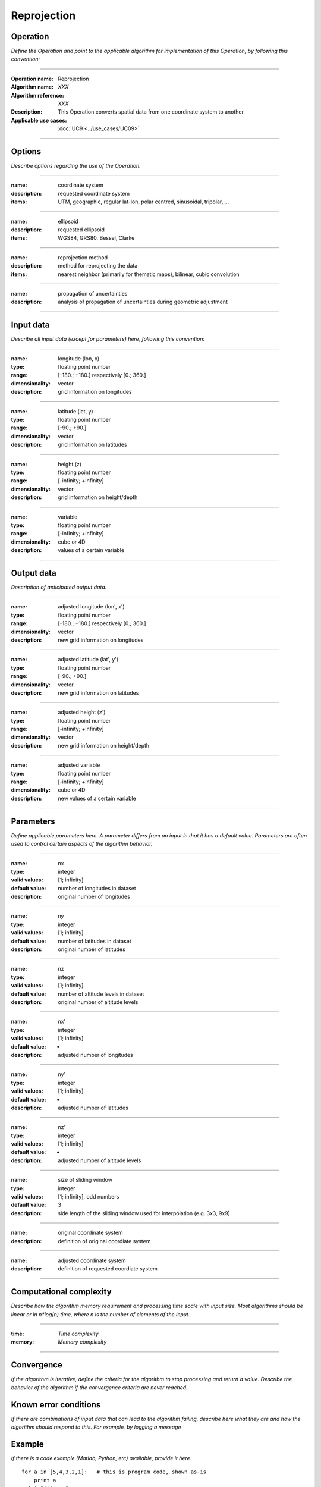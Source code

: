 ============
Reprojection
============


Operation
=========
*Define the Operation and point to the applicable algorithm for implementation of this Operation, by following this convention:*

--------------------------

:Operation name: Reprojection
:Algorithm name: *XXX*
:Algorithm reference: *XXX*
:Description: This Operation converts spatial data from one coordinate system to another.
:Applicable use cases: :doc:`UC9 <../use_cases/UC09>`

--------------------------

Options
=======

*Describe options regarding the use of the Operation.*

--------------------------

:name: coordinate system
:description: requested coordinate system
:items: UTM, geographic, regular lat-lon, polar centred, sinusoidal, tripolar, ...

--------------------------

:name: ellipsoid
:description: requested ellipsoid
:items: WGS84, GRS80, Bessel, Clarke

---------------------------------

:name: reprojection method
:description: method for reprojecting the data
:items: nearest neighbor (primarily for thematic maps), bilinear, cubic convolution 

---------------------------------

:name: propagation of uncertainties
:description: analysis of propagation of uncertainties during geometric adjustment

---------------------------------

Input data
==========

*Describe all input data (except for parameters) here, following this convention:*

--------------------------

:name: longitude (lon, x)
:type: floating point number
:range: [-180.; +180.] respectively [0.; 360.]
:dimensionality: vector
:description: grid information on longitudes

--------------------------

:name: latitude (lat, y)
:type: floating point number
:range: [-90.; +90.]
:dimensionality: vector
:description: grid information on latitudes

--------------------------

:name: height (z)
:type: floating point number
:range: [-infinity; +infinity]
:dimensionality: vector
:description: grid information on height/depth

-----------------------------

:name: variable
:type: floating point number
:range: [-infinity; +infinity]
:dimensionality: cube or 4D
:description: values of a certain variable

-----------------------------


Output data
===========
*Description of anticipated output data.*

--------------------------

:name: adjusted longitude (lon', x')
:type: floating point number
:range: [-180.; +180.] respectively [0.; 360.]
:dimensionality: vector
:description: new grid information on longitudes

--------------------------

:name: adjusted latitude (lat', y')
:type: floating point number
:range: [-90.; +90.]
:dimensionality: vector
:description: new grid information on latitudes

--------------------------

:name: adjusted height (z')
:type: floating point number
:range: [-infinity; +infinity]
:dimensionality: vector
:description: new grid information on height/depth

-----------------------------

:name: adjusted variable
:type: floating point number
:range: [-infinity; +infinity]
:dimensionality: cube or 4D
:description: new values of a certain variable

-----------------------------

Parameters
==========

*Define applicable parameters here. A parameter differs from an input in that it has a default value. Parameters are often used to control certain aspects of the algorithm behavior.*

--------------------------

:name: nx
:type: integer
:valid values: [1; infinity]
:default value: number of longitudes in dataset
:description: original number of longitudes

--------------------------

:name: ny
:type: integer
:valid values: [1; infinity]
:default value: number of latitudes in dataset
:description: original number of latitudes

--------------------------

:name: nz
:type: integer
:valid values: [1; infinity]
:default value: number of altitude levels in dataset
:description: original number of altitude levels

--------------------------

:name: nx'
:type: integer
:valid values: [1; infinity]
:default value: -
:description: adjusted number of longitudes

--------------------------

:name: ny'
:type: integer
:valid values: [1; infinity]
:default value: -
:description: adjusted number of latitudes

--------------------------

:name: nz'
:type: integer
:valid values: [1; infinity]
:default value: -
:description: adjusted number of altitude levels 

--------------------------

:name: size of sliding window
:type: integer
:valid values: [1; infinity], odd numbers 
:default value: 3
:description: side length of the sliding window used for interpolation (e.g. 3x3, 9x9)

--------------------------

:name: original coordinate system
:description: definition of original coordiate system

--------------------------

:name: adjusted coordinate system
:description: definition of requested coordiate system

--------------------------



Computational complexity
========================

*Describe how the algorithm memory requirement and processing time scale with input size. Most algorithms should be linear or in n*log(n) time, where n is the number of elements of the input.*

--------------------------

:time: *Time complexity*
:memory: *Memory complexity*

--------------------------

Convergence
===========

*If the algorithm is iterative, define the criteria for the algorithm to stop processing and return a value. Describe the behavior of the algorithm if the convergence criteria are never reached.*

Known error conditions
======================

*If there are combinations of input data that can lead to the algorithm failing, describe here what they are and how the algorithm should respond to this. For example, by logging a message*

Example
=======

*If there is a code example (Matlab, Python, etc) available, provide it here.*

::

    for a in [5,4,3,2,1]:   # this is program code, shown as-is
        print a
    print "it's..."
    # a literal block continues until the indentation ends

